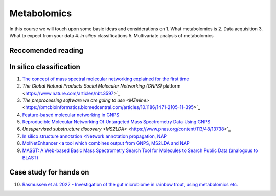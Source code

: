 Metabolomics
===================================

In this course we will touch upon some basic ideas and considerations on 
1. What metabolomics is
2. Data acquisition
3. What to expect from your data
4. *in silico* classifications
5. Multivariate analysis of metabolomics

Reccomended reading
---------------------------
In silico classification
---------------------------
1. `The concept of mass spectral molecular networking explained for the first time <https://www.pnas.org/content/109/26/E1743>`_
2. `The Global Natural Products Social Molecular Networking (GNPS)` platform <https://www.nature.com/articles/nbt.3597>`_
3. `The preprocessing software we are going to use <MZmine>` <https://bmcbioinformatics.biomedcentral.com/articles/10.1186/1471-2105-11-395>`_
4. `Feature-based molecular networking in GNPS <https://www.nature.com/articles/s41592-020-0933-6>`_
5. `Reproducible Molecular Networking Of Untargeted Mass Spectrometry Data Using:GNPS <https://chemrxiv.org/articles/Reproducible_Molecular_Networking_Of_Untargeted_Mass_Spectrometry_Data_Using_GNPS_/9333212/1>`_
6. `Unsupervised substructure discovery <MS2LDA>` <https://www.pnas.org/content/113/48/13738>`_
7. `In silico structure annotation <Network annotation propagation, NAP <https://journals.plos.org/ploscompbiol/article?id=10.1371/journal.pcbi.1006089>`_
8. `MolNetEnhancer <a tool which combines output from GNPS, MS2LDA and NAP <https://www.mdpi.com/2218-1989/9/7/144>`_
9. `MASST: A Web-based Basic Mass Spectrometry Search Tool for Molecules to Search Public Data (analogous to BLAST) <https://www.biorxiv.org/content/10.1101/591016v1.full>`_


Case study for hands on
---------------------------
10. `Rasmussen et al. 2022 - Investigation of the gut microbiome in rainbow trout, using metabolomics etc. <https://microbiomejournal.biomedcentral.com/articles/10.1186/s40168-021-01221-8>`_
